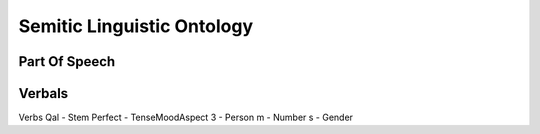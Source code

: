 Semitic Linguistic Ontology
===========================



Part Of Speech
--------------


.. raw:: html 
   
   <embed>
     <script type="module">
       import mermaid from 'https://cdn.jsdelivr.net/npm/mermaid@9/dist/mermaid.esm.min.mjs';
       mermaid.initialize({ startOnLoad: true });
     </script>
     <pre class="mermaid">
        graph TB
          A(slo:PartOfSpeech) --
     </pre>
   </embed>



Verbals
-------


Verbs
Qal - Stem
Perfect - TenseMoodAspect
3 - Person
m - Number
s - Gender

